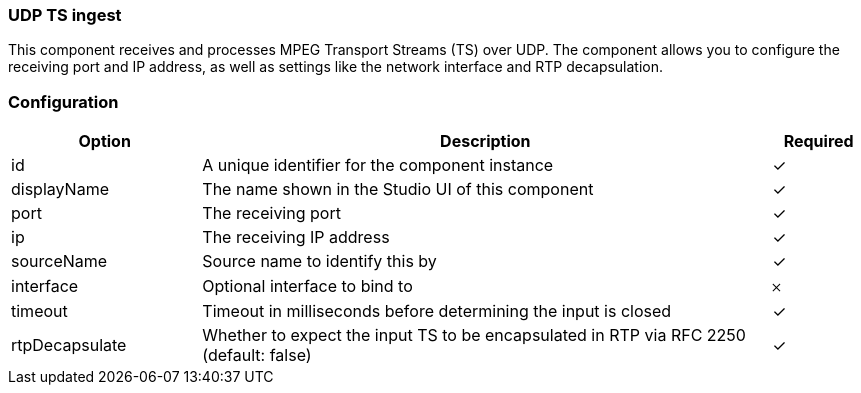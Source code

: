 === UDP TS ingest
This component receives and processes MPEG Transport Streams (TS) over UDP. The component allows you to configure the receiving port and IP address, as well as settings like the network interface and RTP decapsulation.

=== Configuration
[cols="2,6,^1",options="header"]
|===
|Option | Description | Required
| id | A unique identifier for the component instance | ✓
| displayName | The name shown in the Studio UI of this component | ✓
| port | The receiving port |  ✓  
| ip | The receiving IP address |  ✓  
| sourceName | Source name to identify this by |  ✓  
| interface | Optional interface to bind to |   𐄂  
| timeout | Timeout in milliseconds before determining the input is closed |  ✓  
| rtpDecapsulate | Whether to expect the input TS to be encapsulated in RTP via RFC 2250 (default: false) |  ✓  
|===


